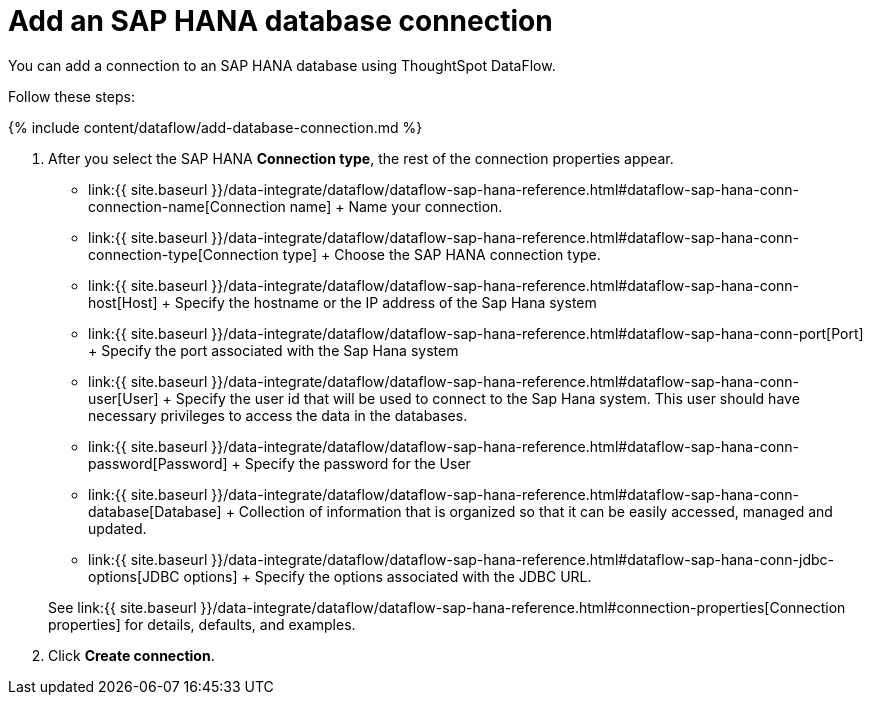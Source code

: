 = Add an SAP HANA database connection
:last_updated: 7/7/2020


:toc: true

You can add a connection to an SAP HANA database using ThoughtSpot DataFlow.

Follow these steps:

{% include content/dataflow/add-database-connection.md %}

. After you select the SAP HANA *Connection type*, the rest of the connection properties appear.
 ** link:{{ site.baseurl }}/data-integrate/dataflow/dataflow-sap-hana-reference.html#dataflow-sap-hana-conn-connection-name[Connection name] + Name your connection.
 ** link:{{ site.baseurl }}/data-integrate/dataflow/dataflow-sap-hana-reference.html#dataflow-sap-hana-conn-connection-type[Connection type] + Choose the SAP HANA connection type.
 ** link:{{ site.baseurl }}/data-integrate/dataflow/dataflow-sap-hana-reference.html#dataflow-sap-hana-conn-host[Host] + Specify the hostname or the IP address of the Sap Hana system
 ** link:{{ site.baseurl }}/data-integrate/dataflow/dataflow-sap-hana-reference.html#dataflow-sap-hana-conn-port[Port] + Specify the port associated with the Sap Hana system
 ** link:{{ site.baseurl }}/data-integrate/dataflow/dataflow-sap-hana-reference.html#dataflow-sap-hana-conn-user[User] + Specify the user id that will be used to connect to the Sap Hana system.
This user should have necessary privileges to access the data in the databases.
 ** link:{{ site.baseurl }}/data-integrate/dataflow/dataflow-sap-hana-reference.html#dataflow-sap-hana-conn-password[Password] + Specify the password for the User
 ** link:{{ site.baseurl }}/data-integrate/dataflow/dataflow-sap-hana-reference.html#dataflow-sap-hana-conn-database[Database] + Collection of information that is organized so that it can be easily accessed, managed and updated.
 ** link:{{ site.baseurl }}/data-integrate/dataflow/dataflow-sap-hana-reference.html#dataflow-sap-hana-conn-jdbc-options[JDBC options] + Specify the options associated with the JDBC URL.

+
See link:{{ site.baseurl }}/data-integrate/dataflow/dataflow-sap-hana-reference.html#connection-properties[Connection properties] for details, defaults, and examples.
. Click *Create connection*.

